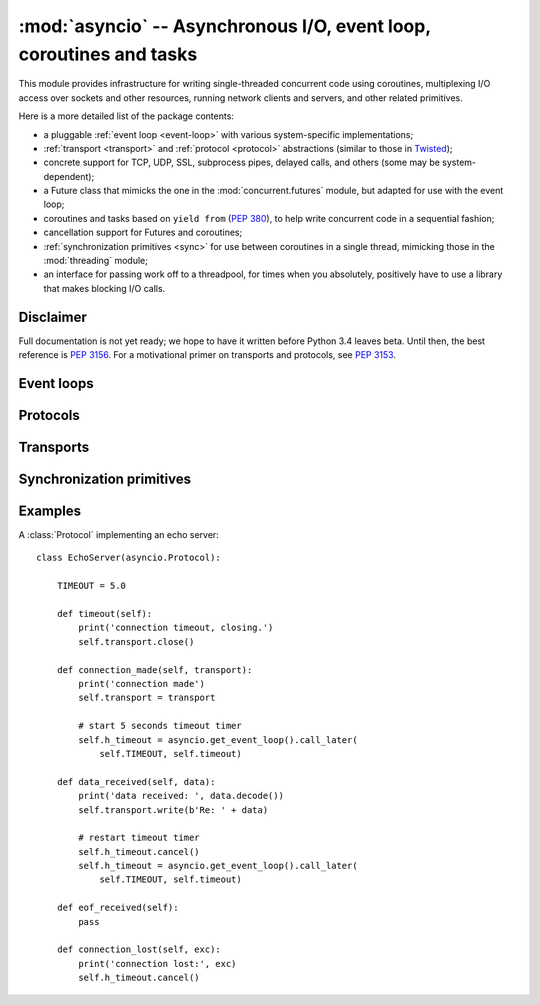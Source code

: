 :mod:`asyncio` -- Asynchronous I/O, event loop, coroutines and tasks
====================================================================

.. module:: asyncio
   :synopsis: Asynchronous I/O, event loop, coroutines and tasks.

.. versionadded:: 3.4


This module provides infrastructure for writing single-threaded concurrent
code using coroutines, multiplexing I/O access over sockets and other
resources, running network clients and servers, and other related primitives.

Here is a more detailed list of the package contents:

* a pluggable :ref:`event loop <event-loop>` with various system-specific
  implementations;

* :ref:`transport <transport>` and :ref:`protocol <protocol>` abstractions
  (similar to those in `Twisted <http://twistedmatrix.com/>`_);

* concrete support for TCP, UDP, SSL, subprocess pipes, delayed calls, and
  others (some may be system-dependent);

* a Future class that mimicks the one in the :mod:`concurrent.futures` module,
  but adapted for use with the event loop;

* coroutines and tasks based on ``yield from`` (:PEP:`380`), to help write
  concurrent code in a sequential fashion;

* cancellation support for Futures and coroutines;

* :ref:`synchronization primitives <sync>` for use between coroutines in
  a single thread, mimicking those in the :mod:`threading` module;

* an interface for passing work off to a threadpool, for times when
  you absolutely, positively have to use a library that makes blocking
  I/O calls.


Disclaimer
----------

Full documentation is not yet ready; we hope to have it written
before Python 3.4 leaves beta.  Until then, the best reference is
:PEP:`3156`.  For a motivational primer on transports and protocols,
see :PEP:`3153`.


.. XXX should the asyncio documentation come in several pages, as for logging?


.. _event-loop:

Event loops
-----------


.. _protocol:

Protocols
---------


.. _transport:

Transports
----------


.. _sync:

Synchronization primitives
--------------------------


Examples
--------

A :class:`Protocol` implementing an echo server::

   class EchoServer(asyncio.Protocol):

       TIMEOUT = 5.0

       def timeout(self):
           print('connection timeout, closing.')
           self.transport.close()

       def connection_made(self, transport):
           print('connection made')
           self.transport = transport

           # start 5 seconds timeout timer
           self.h_timeout = asyncio.get_event_loop().call_later(
               self.TIMEOUT, self.timeout)

       def data_received(self, data):
           print('data received: ', data.decode())
           self.transport.write(b'Re: ' + data)

           # restart timeout timer
           self.h_timeout.cancel()
           self.h_timeout = asyncio.get_event_loop().call_later(
               self.TIMEOUT, self.timeout)

       def eof_received(self):
           pass

       def connection_lost(self, exc):
           print('connection lost:', exc)
           self.h_timeout.cancel()

